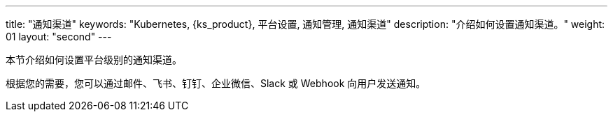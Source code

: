 ---
title: "通知渠道"
keywords: "Kubernetes, {ks_product}, 平台设置, 通知管理, 通知渠道"
description: "介绍如何设置通知渠道。"
weight: 01
layout: "second"
---


本节介绍如何设置平台级别的通知渠道。

根据您的需要，您可以通过邮件、飞书、钉钉、企业微信、Slack 或 Webhook 向用户发送通知。
